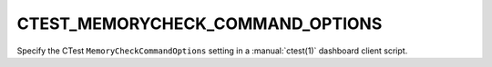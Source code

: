 CTEST_MEMORYCHECK_COMMAND_OPTIONS
---------------------------------

Specify the CTest ``MemoryCheckCommandOptions`` setting
in a :manual:`ctest(1)` dashboard client script.
